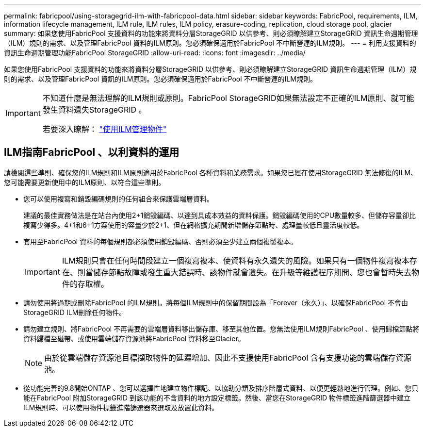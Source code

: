 ---
permalink: fabricpool/using-storagegrid-ilm-with-fabricpool-data.html 
sidebar: sidebar 
keywords: FabricPool, requirements, ILM, information lifecycle management, ILM rule, ILM rules, ILM policy, erasure-coding, replication, cloud storage pool, glacier 
summary: 如果您使用FabricPool 支援資料的功能來將資料分層StorageGRID 以供參考、則必須瞭解建立StorageGRID 資訊生命週期管理（ILM）規則的需求、以及管理FabricPool 資料的ILM原則。您必須確保適用於FabricPool 不中斷營運的ILM規則。 
---
= 利用支援資料的資訊生命週期管理功能FabricPool StorageGRID
:allow-uri-read: 
:icons: font
:imagesdir: ../media/


[role="lead"]
如果您使用FabricPool 支援資料的功能來將資料分層StorageGRID 以供參考、則必須瞭解建立StorageGRID 資訊生命週期管理（ILM）規則的需求、以及管理FabricPool 資訊的ILM原則。您必須確保適用於FabricPool 不中斷營運的ILM規則。

[IMPORTANT]
====
不知道什麼是無法理解的ILM規則或原則。FabricPool StorageGRID如果無法設定不正確的ILM原則、就可能發生資料遺失StorageGRID 。

若要深入瞭解： link:../ilm/index.html["使用ILM管理物件"]

====


== ILM指南FabricPool 、以利資料的運用

請檢閱這些準則、確保您的ILM規則和ILM原則適用於FabricPool 各種資料和業務需求。如果您已經在使用StorageGRID 無法修復的ILM、您可能需要更新使用中的ILM原則、以符合這些準則。

* 您可以使用複寫和銷毀編碼規則的任何組合來保護雲端層資料。
+
建議的最佳實務做法是在站台內使用2+1銷毀編碼、以達到具成本效益的資料保護。銷毀編碼使用的CPU數量較多、但儲存容量卻比複寫少得多。4+1和6+1方案使用的容量少於2+1、但在網格擴充期間新增儲存節點時、處理量較低且靈活度較低。

* 套用至FabricPool 資料的每個規則都必須使用銷毀編碼、否則必須至少建立兩個複製複本。
+

IMPORTANT: ILM規則只會在任何時間段建立一個複寫複本、使資料有永久遺失的風險。如果只有一個物件複寫複本存在、則當儲存節點故障或發生重大錯誤時、該物件就會遺失。在升級等維護程序期間、您也會暫時失去物件的存取權。

* 請勿使用將過期或刪除FabricPool 的ILM規則。將每個ILM規則中的保留期間設為「Forever（永久）」、以確保FabricPool 不會由StorageGRID ILM刪除任何物件。
* 請勿建立規則、將FabricPool 不再需要的雲端層資料移出儲存庫、移至其他位置。您無法使用ILM規則FabricPool 、使用歸檔節點將資料歸檔至磁帶、或使用雲端儲存資源池將FabricPool 資料移至Glacier。
+

NOTE: 由於從雲端儲存資源池目標擷取物件的延遲增加、因此不支援使用FabricPool 含有支援功能的雲端儲存資源池。

* 從功能完善的9.8開始ONTAP 、您可以選擇性地建立物件標記、以協助分類及排序階層式資料、以便更輕鬆地進行管理。例如、您只能在FabricPool 附加StorageGRID 到該功能的不含資料的地方設定標籤。然後、當您在StorageGRID 物件標籤進階篩選器中建立ILM規則時、可以使用物件標籤進階篩選器來選取及放置此資料。

